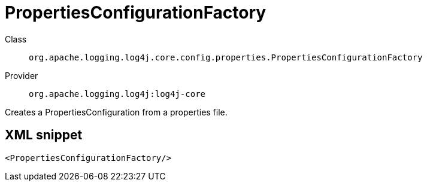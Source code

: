 ////
Licensed to the Apache Software Foundation (ASF) under one or more
contributor license agreements. See the NOTICE file distributed with
this work for additional information regarding copyright ownership.
The ASF licenses this file to You under the Apache License, Version 2.0
(the "License"); you may not use this file except in compliance with
the License. You may obtain a copy of the License at

    https://www.apache.org/licenses/LICENSE-2.0

Unless required by applicable law or agreed to in writing, software
distributed under the License is distributed on an "AS IS" BASIS,
WITHOUT WARRANTIES OR CONDITIONS OF ANY KIND, either express or implied.
See the License for the specific language governing permissions and
limitations under the License.
////
[#org_apache_logging_log4j_core_config_properties_PropertiesConfigurationFactory]
= PropertiesConfigurationFactory

Class:: `org.apache.logging.log4j.core.config.properties.PropertiesConfigurationFactory`
Provider:: `org.apache.logging.log4j:log4j-core`

Creates a PropertiesConfiguration from a properties file.

[#org_apache_logging_log4j_core_config_properties_PropertiesConfigurationFactory-XML-snippet]
== XML snippet
[source, xml]
----
<PropertiesConfigurationFactory/>
----
